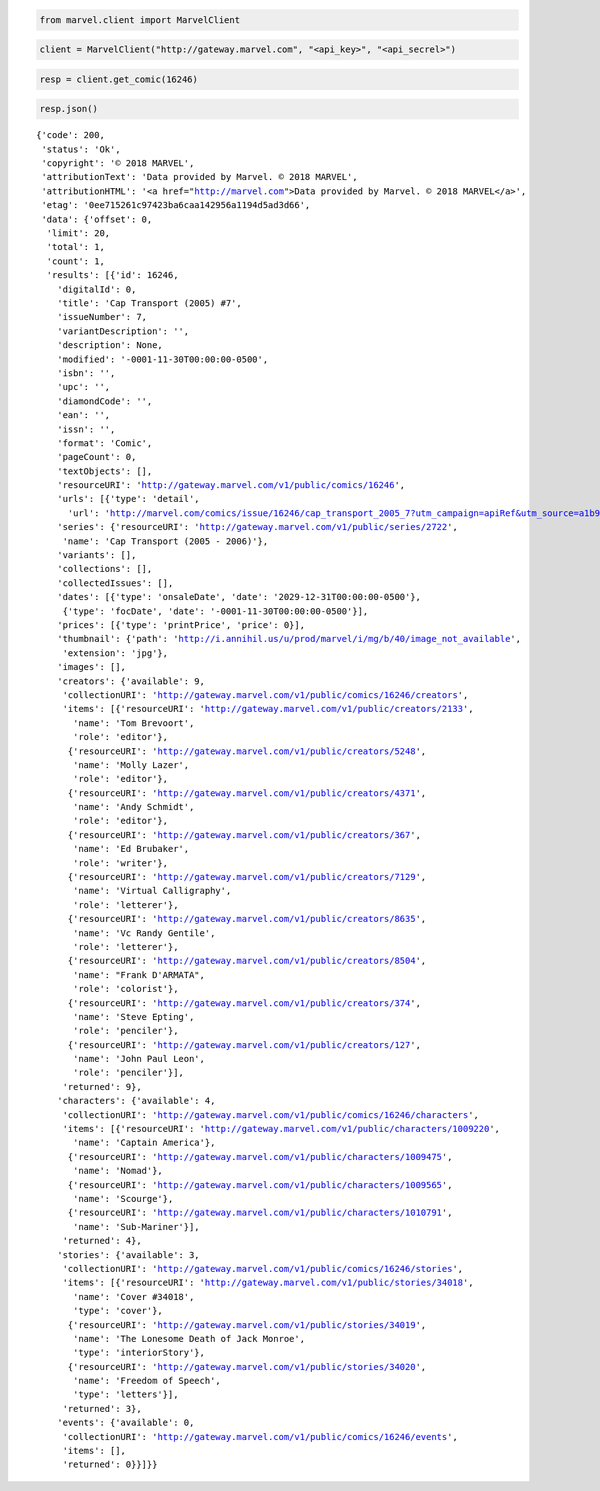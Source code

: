
.. code:: ipython3

    from marvel.client import MarvelClient

.. code:: ipython3

    client = MarvelClient("http://gateway.marvel.com", "<api_key>", "<api_secrel>")

.. code:: ipython3

    resp = client.get_comic(16246)

.. code:: ipython3

    resp.json()




.. parsed-literal::

    {'code': 200,
     'status': 'Ok',
     'copyright': '© 2018 MARVEL',
     'attributionText': 'Data provided by Marvel. © 2018 MARVEL',
     'attributionHTML': '<a href="http://marvel.com">Data provided by Marvel. © 2018 MARVEL</a>',
     'etag': '0ee715261c97423ba6caa142956a1194d5ad3d66',
     'data': {'offset': 0,
      'limit': 20,
      'total': 1,
      'count': 1,
      'results': [{'id': 16246,
        'digitalId': 0,
        'title': 'Cap Transport (2005) #7',
        'issueNumber': 7,
        'variantDescription': '',
        'description': None,
        'modified': '-0001-11-30T00:00:00-0500',
        'isbn': '',
        'upc': '',
        'diamondCode': '',
        'ean': '',
        'issn': '',
        'format': 'Comic',
        'pageCount': 0,
        'textObjects': [],
        'resourceURI': 'http://gateway.marvel.com/v1/public/comics/16246',
        'urls': [{'type': 'detail',
          'url': 'http://marvel.com/comics/issue/16246/cap_transport_2005_7?utm_campaign=apiRef&utm_source=a1b984315df89963191b79f350c37f60'}],
        'series': {'resourceURI': 'http://gateway.marvel.com/v1/public/series/2722',
         'name': 'Cap Transport (2005 - 2006)'},
        'variants': [],
        'collections': [],
        'collectedIssues': [],
        'dates': [{'type': 'onsaleDate', 'date': '2029-12-31T00:00:00-0500'},
         {'type': 'focDate', 'date': '-0001-11-30T00:00:00-0500'}],
        'prices': [{'type': 'printPrice', 'price': 0}],
        'thumbnail': {'path': 'http://i.annihil.us/u/prod/marvel/i/mg/b/40/image_not_available',
         'extension': 'jpg'},
        'images': [],
        'creators': {'available': 9,
         'collectionURI': 'http://gateway.marvel.com/v1/public/comics/16246/creators',
         'items': [{'resourceURI': 'http://gateway.marvel.com/v1/public/creators/2133',
           'name': 'Tom Brevoort',
           'role': 'editor'},
          {'resourceURI': 'http://gateway.marvel.com/v1/public/creators/5248',
           'name': 'Molly Lazer',
           'role': 'editor'},
          {'resourceURI': 'http://gateway.marvel.com/v1/public/creators/4371',
           'name': 'Andy Schmidt',
           'role': 'editor'},
          {'resourceURI': 'http://gateway.marvel.com/v1/public/creators/367',
           'name': 'Ed Brubaker',
           'role': 'writer'},
          {'resourceURI': 'http://gateway.marvel.com/v1/public/creators/7129',
           'name': 'Virtual Calligraphy',
           'role': 'letterer'},
          {'resourceURI': 'http://gateway.marvel.com/v1/public/creators/8635',
           'name': 'Vc Randy Gentile',
           'role': 'letterer'},
          {'resourceURI': 'http://gateway.marvel.com/v1/public/creators/8504',
           'name': "Frank D'ARMATA",
           'role': 'colorist'},
          {'resourceURI': 'http://gateway.marvel.com/v1/public/creators/374',
           'name': 'Steve Epting',
           'role': 'penciler'},
          {'resourceURI': 'http://gateway.marvel.com/v1/public/creators/127',
           'name': 'John Paul Leon',
           'role': 'penciler'}],
         'returned': 9},
        'characters': {'available': 4,
         'collectionURI': 'http://gateway.marvel.com/v1/public/comics/16246/characters',
         'items': [{'resourceURI': 'http://gateway.marvel.com/v1/public/characters/1009220',
           'name': 'Captain America'},
          {'resourceURI': 'http://gateway.marvel.com/v1/public/characters/1009475',
           'name': 'Nomad'},
          {'resourceURI': 'http://gateway.marvel.com/v1/public/characters/1009565',
           'name': 'Scourge'},
          {'resourceURI': 'http://gateway.marvel.com/v1/public/characters/1010791',
           'name': 'Sub-Mariner'}],
         'returned': 4},
        'stories': {'available': 3,
         'collectionURI': 'http://gateway.marvel.com/v1/public/comics/16246/stories',
         'items': [{'resourceURI': 'http://gateway.marvel.com/v1/public/stories/34018',
           'name': 'Cover #34018',
           'type': 'cover'},
          {'resourceURI': 'http://gateway.marvel.com/v1/public/stories/34019',
           'name': 'The Lonesome Death of Jack Monroe',
           'type': 'interiorStory'},
          {'resourceURI': 'http://gateway.marvel.com/v1/public/stories/34020',
           'name': 'Freedom of Speech',
           'type': 'letters'}],
         'returned': 3},
        'events': {'available': 0,
         'collectionURI': 'http://gateway.marvel.com/v1/public/comics/16246/events',
         'items': [],
         'returned': 0}}]}}

